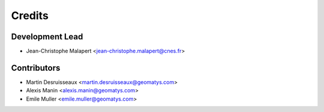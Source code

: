 =======
Credits
=======

Development Lead
----------------

* Jean-Christophe Malapert <jean-christophe.malapert@cnes.fr>

Contributors
------------

* Martin Desruisseaux <martin.desruisseaux@geomatys.com>
* Alexis Manin <alexis.manin@geomatys.com>
* Emile Muller <emile.muller@geomatys.com>
